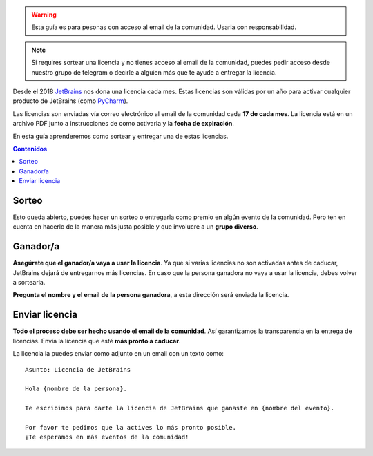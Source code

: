 .. title: Sorteo de licencias
.. slug: licencias
.. type: text
.. template: pagina.tmpl

.. warning::

   Esta guía es para pesonas con acceso al email de la comunidad.
   Usarla con responsabilidad.

.. note::

   Si requires sortear una licencia y no tienes acceso al email de la comunidad,
   puedes pedir acceso desde nuestro grupo de telegram o decirle a alguien más que te ayude a entregar la licencia.

Desde el 2018 `JetBrains <https://www.jetbrains.com/>`__ nos dona una licencia cada mes.
Estas licencias son válidas por un año para activar cualquier producto de JetBrains
(como `PyCharm <https://www.jetbrains.com/pycharm/>`__).

Las licencias son enviadas vía correo electrónico al email de la comunidad cada **17 de cada mes**.
La licencia está en un archivo PDF junto a instrucciones de como activarla y la **fecha de expiración**.

En esta guía aprenderemos como sortear y entregar una de estas licencias.

.. contents:: Contenidos
   :depth: 2

Sorteo
------

Esto queda abierto, puedes hacer un sorteo o entregarla como premio en algún evento de la comunidad.
Pero ten en cuenta en hacerlo de la manera más justa posible y que involucre a un **grupo diverso**.

Ganador/a
---------

**Asegúrate que el ganador/a vaya a usar la licencia**.
Ya que si varias licencias no son activadas antes de caducar,
JetBrains dejará de entregarnos más licencias.
En caso que la persona ganadora no vaya a usar la licencia,
debes volver a sortearla.

**Pregunta el nombre y el email de la persona ganadora**,
a esta dirección será enviada la licencia.

Enviar licencia
---------------

**Todo el proceso debe ser hecho usando el email de la comunidad**.
Así garantizamos la transparencia en la entrega de licencias.
Envía la licencia que esté **más pronto a caducar**.

La licencia la puedes enviar como adjunto en un email con un texto como::

    Asunto: Licencia de JetBrains

    Hola {nombre de la persona}.

    Te escribimos para darte la licencia de JetBrains que ganaste en {nombre del evento}.

    Por favor te pedimos que la actives lo más pronto posible.
    ¡Te esperamos en más eventos de la comunidad!
